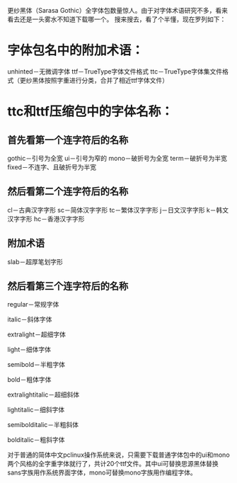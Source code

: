 更纱黑体（Sarasa Gothic）全字体包数量惊人。由于对字体术语研究不多，看来看去还是一头雾水不知道下载哪一个。
搜来搜去，看了个半懂，现在罗列如下：

* 字体包名中的附加术语：
unhinted－无微调字体
ttf－TrueType字体文件格式
ttc－TrueType字体集文件格式（更纱黑体按照字重进行分类，合并了相近ttf字体文件）

* ttc和ttf压缩包中的字体名称：
** 首先看第一个连字符后的名称
gothic－引号为全宽
ui－引号为窄的
mono－破折号为全宽
term－破折号为半宽
fixed－不连字、且破折号为半宽
** 然后看第二个连字符后的名称
cl－古典汉字字形
sc－简体汉字字形
tc－繁体汉字字形
j－日文汉字字形
k－韩文汉字字形
hc－香港汉字字形
** 附加术语
slab－超厚笔划字形
** 然后看第三个连字符后的名称
regular－常规字体

italic－斜体字体

extralight－超细字体

light－细体字体

semibold－半粗字体

bold－粗体字体

extralightitalic－超细斜体

lightitalic－细斜字体

semibolditalic－半粗斜体

bolditalic－粗斜字体


对于普通的简体中文pclinux操作系统来说，只需要下载普通字体包中的ui和mono两个风格的全字重字体就行了，共计20个ttf文件。其中ui可替换思源黑体替换sans字族用作系统界面字体，mono可替换mono字族用作编程字体。


